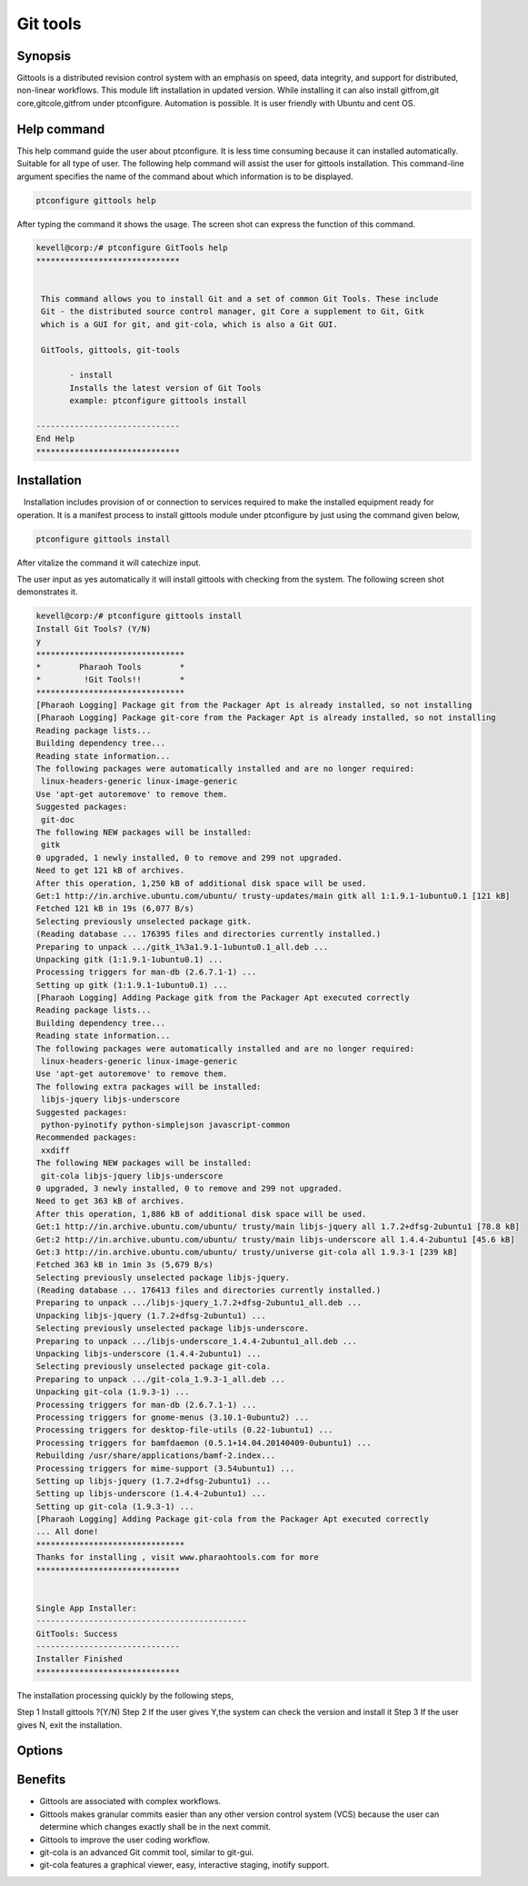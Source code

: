 ============
Git tools
============


Synopsis
------------

Gittools is a distributed revision control system with an emphasis on speed, data integrity, and support for distributed, non-linear workflows.
This module lift installation in updated version. While installing it can also install gitfrom,git core,gitcole,gitfrom under  ptconfigure. Automation is possible. It is user friendly with Ubuntu and cent OS.  

Help command
---------------

This help command guide the user about ptconfigure. It is less time consuming because it can installed automatically. Suitable for all type of user. The following help command will assist the user for gittools installation. This command-line argument specifies the name of the command about which information is to be displayed.

.. code-block:: bash

		ptconfigure gittools help

After typing the command it shows the usage. The screen shot can express the function of this command.

.. code-block:: bash

 kevell@corp:/# ptconfigure GitTools help
 ******************************


  This command allows you to install Git and a set of common Git Tools. These include
  Git - the distributed source control manager, git Core a supplement to Git, Gitk
  which is a GUI for git, and git-cola, which is also a Git GUI.

  GitTools, gittools, git-tools

        - install
        Installs the latest version of Git Tools
        example: ptconfigure gittools install

 ------------------------------
 End Help
 ******************************

Installation
----------------

   Installation includes provision of or connection to services required to make the installed equipment ready for operation. It is a manifest process to install gittools module under ptconfigure by just using the command given below,

.. code-block:: bash 

		ptconfigure gittools install

After vitalize the command it will catechize input.

The user input as yes automatically it will install gittools with checking from the system.  The following screen shot demonstrates it.


.. code-block:: bash

 kevell@corp:/# ptconfigure gittools install
 Install Git Tools? (Y/N)
 y
 *******************************
 *        Pharaoh Tools        *
 *         !Git Tools!!        *
 *******************************
 [Pharaoh Logging] Package git from the Packager Apt is already installed, so not installing
 [Pharaoh Logging] Package git-core from the Packager Apt is already installed, so not installing
 Reading package lists...
 Building dependency tree...
 Reading state information...
 The following packages were automatically installed and are no longer required:
  linux-headers-generic linux-image-generic
 Use 'apt-get autoremove' to remove them.
 Suggested packages:
  git-doc
 The following NEW packages will be installed:
  gitk
 0 upgraded, 1 newly installed, 0 to remove and 299 not upgraded.
 Need to get 121 kB of archives.
 After this operation, 1,250 kB of additional disk space will be used.
 Get:1 http://in.archive.ubuntu.com/ubuntu/ trusty-updates/main gitk all 1:1.9.1-1ubuntu0.1 [121 kB]
 Fetched 121 kB in 19s (6,077 B/s)
 Selecting previously unselected package gitk.
 (Reading database ... 176395 files and directories currently installed.)
 Preparing to unpack .../gitk_1%3a1.9.1-1ubuntu0.1_all.deb ...
 Unpacking gitk (1:1.9.1-1ubuntu0.1) ...
 Processing triggers for man-db (2.6.7.1-1) ...
 Setting up gitk (1:1.9.1-1ubuntu0.1) ...
 [Pharaoh Logging] Adding Package gitk from the Packager Apt executed correctly
 Reading package lists...
 Building dependency tree...
 Reading state information...
 The following packages were automatically installed and are no longer required:
  linux-headers-generic linux-image-generic
 Use 'apt-get autoremove' to remove them.
 The following extra packages will be installed:
  libjs-jquery libjs-underscore
 Suggested packages:
  python-pyinotify python-simplejson javascript-common
 Recommended packages:
  xxdiff
 The following NEW packages will be installed:
  git-cola libjs-jquery libjs-underscore
 0 upgraded, 3 newly installed, 0 to remove and 299 not upgraded.
 Need to get 363 kB of archives.
 After this operation, 1,886 kB of additional disk space will be used.
 Get:1 http://in.archive.ubuntu.com/ubuntu/ trusty/main libjs-jquery all 1.7.2+dfsg-2ubuntu1 [78.8 kB]
 Get:2 http://in.archive.ubuntu.com/ubuntu/ trusty/main libjs-underscore all 1.4.4-2ubuntu1 [45.6 kB]
 Get:3 http://in.archive.ubuntu.com/ubuntu/ trusty/universe git-cola all 1.9.3-1 [239 kB]
 Fetched 363 kB in 1min 3s (5,679 B/s)
 Selecting previously unselected package libjs-jquery.
 (Reading database ... 176413 files and directories currently installed.)
 Preparing to unpack .../libjs-jquery_1.7.2+dfsg-2ubuntu1_all.deb ...
 Unpacking libjs-jquery (1.7.2+dfsg-2ubuntu1) ...
 Selecting previously unselected package libjs-underscore.
 Preparing to unpack .../libjs-underscore_1.4.4-2ubuntu1_all.deb ...
 Unpacking libjs-underscore (1.4.4-2ubuntu1) ...
 Selecting previously unselected package git-cola.
 Preparing to unpack .../git-cola_1.9.3-1_all.deb ...
 Unpacking git-cola (1.9.3-1) ...
 Processing triggers for man-db (2.6.7.1-1) ...
 Processing triggers for gnome-menus (3.10.1-0ubuntu2) ...
 Processing triggers for desktop-file-utils (0.22-1ubuntu1) ...
 Processing triggers for bamfdaemon (0.5.1+14.04.20140409-0ubuntu1) ...
 Rebuilding /usr/share/applications/bamf-2.index...
 Processing triggers for mime-support (3.54ubuntu1) ...
 Setting up libjs-jquery (1.7.2+dfsg-2ubuntu1) ...
 Setting up libjs-underscore (1.4.4-2ubuntu1) ...
 Setting up git-cola (1.9.3-1) ...
 [Pharaoh Logging] Adding Package git-cola from the Packager Apt executed correctly
 ... All done!
 *******************************
 Thanks for installing , visit www.pharaohtools.com for more
 ******************************


 Single App Installer:
 --------------------------------------------
 GitTools: Success
 ------------------------------
 Installer Finished
 ******************************

The installation processing quickly by the following steps,

Step 1	Install gittools ?(Y/N)
Step 2	If the user gives Y,the system can check the version and install it
Step 3	If the user gives N, exit the installation.

Options
---------

.. cssclass:: table-bordered

 +-----------------------------+---------------------------------+----------------+-----------------------------------------------+
 |	Parameters  	       | Alternative Parameter           |  Options	  | 		Comments		          |
 +=============================+=================================+================+===============================================+
 |Install gittools?(Y/N)       |Instead of using gittools we can |Y(Yes)	  |It will install git and set of common 	  |
 |		               |use GitTools,gittools,git-tools  |		  |gittools under ptconfigure.		          |
 +-----------------------------+---------------------------------+----------------+-----------------------------------------------+
 |Install gittools?(Y/N)       |Instead of using gittools we can |N(No)		  |The system exit the installation 		  |
 |		               |use GitTools,gittools,git-tools| |		  |					          |
 +-----------------------------+---------------------------------+----------------+-----------------------------------------------+


Benefits
-----------

* Gittools are associated with complex workflows.
* Gittools makes granular commits easier than any other version control system (VCS) because the user can determine which changes exactly
  shall be in the next commit.
* Gittools to improve the user coding workflow.
* git-cola  is an advanced Git commit tool, similar to git-gui.
* git-cola features a graphical  viewer, easy, interactive staging, inotify support.
